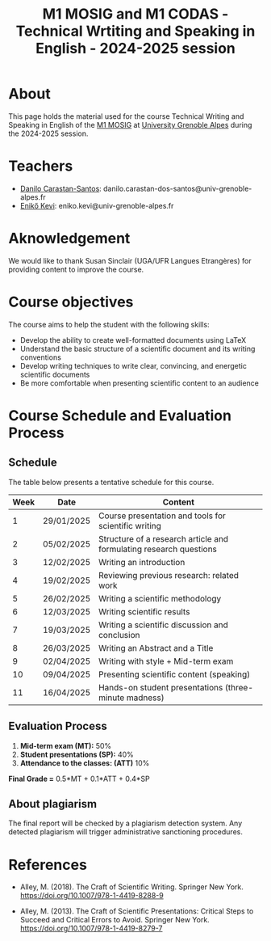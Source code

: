 #+TITLE: M1 MOSIG and M1 CODAS - Technical Wrtiting and Speaking in English - 2024-2025 session

* About
This page holds the material used for the course Technical Writing and Speaking
in English of the [[https://mosig.imag.fr/][M1 MOSIG]] at
[[https://im2ag.univ-grenoble-alpes.fr/en/][University Grenoble Alpes]] during
the 2024-2025 session.

* Teachers
- [[https://danilo-carastan-santos.github.io/][Danilo Carastan-Santos]]: danilo.carastan-dos-santos@univ-grenoble-alpes.fr
- [[https://www.linkedin.com/in/kevi-eniko/][Enikő Kevi]]: eniko.kevi@univ-grenoble-alpes.fr

* Aknowledgement
We would like to thank Susan Sinclair (UGA/UFR Langues Etrangères) for providing content to improve the course.

* Course objectives
The course aims to help the student with the following skills:
- Develop the ability to create well-formatted documents using LaTeX
- Understand the basic structure of a scientific document and its writing conventions
- Develop writing techniques to write clear, convincing, and energetic scientific documents
- Be more comfortable when presenting scientific content to an audience

* Course Schedule and Evaluation Process
** Schedule
The table below presents a tentative schedule for this course.

| Week | Date       | Content                                                            |
|------+------------+--------------------------------------------------------------------|
|    1 | 29/01/2025 | Course presentation and tools for scientific writing               |
|    2 | 05/02/2025 | Structure of a research article and formulating research questions |
|    3 | 12/02/2025 | Writing an introduction                                            |
|    4 | 19/02/2025 | Reviewing previous research: related work                          |
|    5 | 26/02/2025 | Writing a scientific methodology                                   |
|    6 | 12/03/2025 | Writing scientific results                                         |
|    7 | 19/03/2025 | Writing a scientific discussion and conclusion                     |
|    8 | 26/03/2025 | Writing an Abstract and a Title                                    |
|    9 | 02/04/2025 | Writing with style + Mid-term exam                                 |
|   10 | 09/04/2025 | Presenting scientific content (speaking)                           |
|   11 | 16/04/2025 | Hands-on student presentations (three-minute madness)              |

** Evaluation Process
1. *Mid-term exam (MT):* 50%
2. *Student presentations (SP):* 40%
3. *Attendance to the classes: (ATT)* 10%

*Final Grade =* 0.5*MT + 0.1*ATT + 0.4*SP

** About plagiarism
The final report will be checked by a plagiarism detection system. Any detected
plagiarism will trigger administrative sanctioning procedures.

* References
- Alley, M. (2018). The Craft of Scientific Writing. Springer New
  York. https://doi.org/10.1007/978-1-4419-8288-9

- Alley, M. (2013). The Craft of Scientific Presentations: Critical Steps to
  Succeed and Critical Errors to Avoid. Springer New
  York. https://doi.org/10.1007/978-1-4419-8279-7
